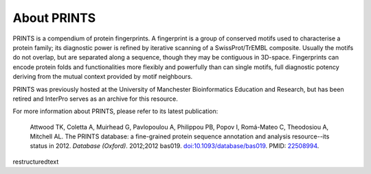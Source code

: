 ############
About PRINTS
############

PRINTS is a compendium of protein fingerprints. A fingerprint is a group of conserved motifs used to characterise a protein family; 
its diagnostic power is refined by iterative scanning of a SwissProt/TrEMBL composite. Usually the motifs do not overlap, but are 
separated along a sequence, though they may be contiguous in 3D-space. Fingerprints can encode protein folds and functionalities more 
flexibly and powerfully than can single motifs, full diagnostic potency deriving from the mutual context provided by motif neighbours.

PRINTS was previously hosted at the University of Manchester Bioinformatics Education and Research, but has been retired 
and InterPro serves as an archive for this resource.

For more information about PRINTS, please refer to its latest publication: 

  Attwood TK, Coletta A, Muirhead G, Pavlopoulou A, Philippou PB, Popov I, Romá-Mateo C, Theodosiou A, Mitchell AL. The PRINTS database: a fine-grained protein sequence annotation and analysis resource--its status in 2012. *Database (Oxford)*. 2012;2012 bas019. `doi:10.1093/database/bas019 <https://doi:10.1093/database/bas019>`_. PMID: `22508994 <https://europepmc.org/article/MED/22508994>`_.
restructuredtext
